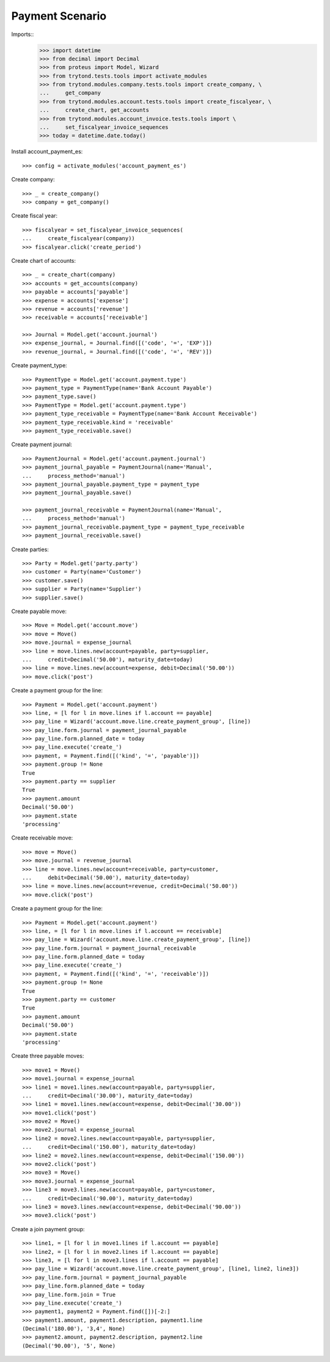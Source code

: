 ================
Payment Scenario
================

Imports::
    >>> import datetime
    >>> from decimal import Decimal
    >>> from proteus import Model, Wizard
    >>> from trytond.tests.tools import activate_modules
    >>> from trytond.modules.company.tests.tools import create_company, \
    ...     get_company
    >>> from trytond.modules.account.tests.tools import create_fiscalyear, \
    ...     create_chart, get_accounts
    >>> from trytond.modules.account_invoice.tests.tools import \
    ...     set_fiscalyear_invoice_sequences
    >>> today = datetime.date.today()

Install account_payment_es::

    >>> config = activate_modules('account_payment_es')

Create company::

    >>> _ = create_company()
    >>> company = get_company()

Create fiscal year::

    >>> fiscalyear = set_fiscalyear_invoice_sequences(
    ...     create_fiscalyear(company))
    >>> fiscalyear.click('create_period')

Create chart of accounts::

    >>> _ = create_chart(company)
    >>> accounts = get_accounts(company)
    >>> payable = accounts['payable']
    >>> expense = accounts['expense']
    >>> revenue = accounts['revenue']
    >>> receivable = accounts['receivable']

    >>> Journal = Model.get('account.journal')
    >>> expense_journal, = Journal.find([('code', '=', 'EXP')])
    >>> revenue_journal, = Journal.find([('code', '=', 'REV')])

Create payment_type::

    >>> PaymentType = Model.get('account.payment.type')
    >>> payment_type = PaymentType(name='Bank Account Payable')
    >>> payment_type.save()
    >>> PaymentType = Model.get('account.payment.type')
    >>> payment_type_receivable = PaymentType(name='Bank Account Receivable')
    >>> payment_type_receivable.kind = 'receivable'
    >>> payment_type_receivable.save()

Create payment journal::

    >>> PaymentJournal = Model.get('account.payment.journal')
    >>> payment_journal_payable = PaymentJournal(name='Manual',
    ...     process_method='manual')
    >>> payment_journal_payable.payment_type = payment_type
    >>> payment_journal_payable.save()

    >>> payment_journal_receivable = PaymentJournal(name='Manual',
    ...     process_method='manual')
    >>> payment_journal_receivable.payment_type = payment_type_receivable
    >>> payment_journal_receivable.save()

Create parties::

    >>> Party = Model.get('party.party')
    >>> customer = Party(name='Customer')
    >>> customer.save()
    >>> supplier = Party(name='Supplier')
    >>> supplier.save()

Create payable move::

    >>> Move = Model.get('account.move')
    >>> move = Move()
    >>> move.journal = expense_journal
    >>> line = move.lines.new(account=payable, party=supplier,
    ...     credit=Decimal('50.00'), maturity_date=today)
    >>> line = move.lines.new(account=expense, debit=Decimal('50.00'))
    >>> move.click('post')

Create a payment group for the line::

    >>> Payment = Model.get('account.payment')
    >>> line, = [l for l in move.lines if l.account == payable]
    >>> pay_line = Wizard('account.move.line.create_payment_group', [line])
    >>> pay_line.form.journal = payment_journal_payable
    >>> pay_line.form.planned_date = today
    >>> pay_line.execute('create_')
    >>> payment, = Payment.find([('kind', '=', 'payable')])
    >>> payment.group != None
    True
    >>> payment.party == supplier
    True
    >>> payment.amount
    Decimal('50.00')
    >>> payment.state
    'processing'

Create receivable move::

    >>> move = Move()
    >>> move.journal = revenue_journal
    >>> line = move.lines.new(account=receivable, party=customer,
    ...     debit=Decimal('50.00'), maturity_date=today)
    >>> line = move.lines.new(account=revenue, credit=Decimal('50.00'))
    >>> move.click('post')

Create a payment group for the line::

    >>> Payment = Model.get('account.payment')
    >>> line, = [l for l in move.lines if l.account == receivable]
    >>> pay_line = Wizard('account.move.line.create_payment_group', [line])
    >>> pay_line.form.journal = payment_journal_receivable
    >>> pay_line.form.planned_date = today
    >>> pay_line.execute('create_')
    >>> payment, = Payment.find([('kind', '=', 'receivable')])
    >>> payment.group != None
    True
    >>> payment.party == customer
    True
    >>> payment.amount
    Decimal('50.00')
    >>> payment.state
    'processing'

Create three payable moves::

    >>> move1 = Move()
    >>> move1.journal = expense_journal
    >>> line1 = move1.lines.new(account=payable, party=supplier,
    ...     credit=Decimal('30.00'), maturity_date=today)
    >>> line1 = move1.lines.new(account=expense, debit=Decimal('30.00'))
    >>> move1.click('post')
    >>> move2 = Move()
    >>> move2.journal = expense_journal
    >>> line2 = move2.lines.new(account=payable, party=supplier,
    ...     credit=Decimal('150.00'), maturity_date=today)
    >>> line2 = move2.lines.new(account=expense, debit=Decimal('150.00'))
    >>> move2.click('post')
    >>> move3 = Move()
    >>> move3.journal = expense_journal
    >>> line3 = move3.lines.new(account=payable, party=customer,
    ...     credit=Decimal('90.00'), maturity_date=today)
    >>> line3 = move3.lines.new(account=expense, debit=Decimal('90.00'))
    >>> move3.click('post')

Create a join payment group::

    >>> line1, = [l for l in move1.lines if l.account == payable]
    >>> line2, = [l for l in move2.lines if l.account == payable]
    >>> line3, = [l for l in move3.lines if l.account == payable]
    >>> pay_line = Wizard('account.move.line.create_payment_group', [line1, line2, line3])
    >>> pay_line.form.journal = payment_journal_payable
    >>> pay_line.form.planned_date = today
    >>> pay_line.form.join = True
    >>> pay_line.execute('create_')
    >>> payment1, payment2 = Payment.find([])[-2:]
    >>> payment1.amount, payment1.description, payment1.line
    (Decimal('180.00'), '3,4', None)
    >>> payment2.amount, payment2.description, payment2.line
    (Decimal('90.00'), '5', None)
